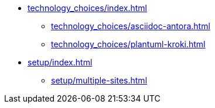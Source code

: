 * xref:technology_choices/index.adoc[]
 ** xref:technology_choices/asciidoc-antora.adoc[]
 ** xref:technology_choices/plantuml-kroki.adoc[]

* xref:setup/index.adoc[]
** xref:setup/multiple-sites.adoc[]
